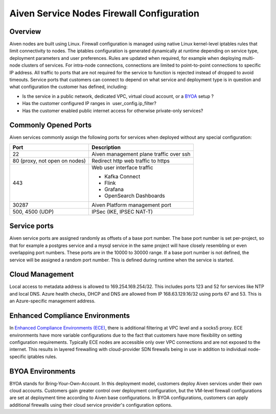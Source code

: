 Aiven Service Nodes Firewall Configuration
##########################################

Overview
--------
Aiven nodes are built using Linux. Firewall configuration is managed using native Linux kernel-level iptables rules that limit connectivity to nodes.
The iptables configuration is generated dynamically at runtime depending on service type, deployment parameters and user preferences. Rules are updated when required, for example when deploying multi-node clusters of services.
For intra-node connections, connections are limited to point-to-point connections to specific IP address. All traffic to ports that are not required for the service to function is rejected instead of dropped to avoid timeouts.
Service ports that customers can connect to depend on what service and deployment type is in question and what configuration the customer has defined, including:

* Is the service in a public network, dedicated VPC, virtual cloud account, or a `BYOA <https://docs.aiven.io/docs/platform/concepts/byoa>`_ setup ?
* Has the customer configured IP ranges in  user_config.ip_filter?
* Has the customer enabled public internet access for otherwise private-only services?

Commonly Opened Ports
----------------------
Aiven services commonly assign the following ports for services when deployed without any special configuration:

=============================   =============================================================
Port                            Description
=============================   =============================================================
22                              Aiven management plane traffic over ssh
80 (proxy, not open on nodes)   Redirect http web traffic to https
443                             Web user interface traffic

                                *  Kafka Connect
                                *  Flink
                                *  Grafana
                                *  OpenSearch Dashboards
30287                           Aiven Platform management port
500, 4500 (UDP)                 IPSec (IKE, IPSEC NAT-T)
=============================   =============================================================

Service ports
--------------

Aiven service ports are assigned randomly as offsets of a base port number. The base port number is set per-project, so that for example a postgres service and a mysql service in the same project will have closely resembling or even overlapping port numbers. These ports are in the 10000 to 30000 range.
If a base port number is not defined, the service will be assigned a random port number. This is defined during runtime when the service is started.

Cloud Management
----------------
Local access to metadata address is allowed to 169.254.169.254/32. This includes ports 123 and 52 for services like NTP and local DNS.
Azure health checks, DHCP and DNS are allowed from IP 168.63.129.16/32 using ports 67 and 53. This is an Azure-specific management address.

Enhanced Compliance Environments
--------------------------------
In `Enhanced Compliance Environments (ECE) <https://docs.aiven.io/docs/platform/concepts/enhanced-compliance-env>`_, there is additional filtering at VPC level and a socks5 proxy. ECE environments have more variable configurations due to the fact that customers have more flexibility on setting configuration requirements. Typically ECE nodes are accessible only over VPC connections and are not exposed to the internet. This results in layered firewalling with cloud-provider SDN firewalls being in use in addition to individual node-specific iptables rules.

BYOA Environments
-----------------
BYOA stands for Bring-Your-Own-Account. In this deployment model, customers deploy Aiven services under their own cloud accounts. Customers gain greater control over deployment configuration, but the VM-level firewall configurations are set at deployment time according to Aiven base configurations. In BYOA configurations, customers can apply additional firewalls using their cloud service provider's configuration options.
